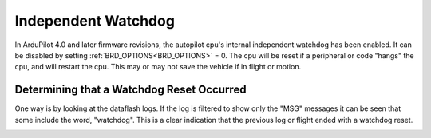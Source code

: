 .. _common-watchdog:

====================
Independent Watchdog
====================

In ArduPilot 4.0 and later firmware revisions, the autopilot cpu's internal independent watchdog has been enabled. It can be disabled by setting :ref:`BRD_OPTIONS<BRD_OPTIONS>` = 0. The cpu will be reset if a peripheral or code "hangs" the cpu, and will restart the cpu. This may or may not save the vehicle if in flight or motion.


.. youtube:: ZGuTIPLI_e0

Determining that a Watchdog Reset Occurred
==========================================

One way is by looking at the dataflash logs. If the log is filtered to show only the "MSG" messages it can be seen that some include the word, "watchdog". This is a clear indication that the previous log or flight ended with a watchdog reset.


.. image:: ../../../images/watchdog.png
     :target: ../_images/watchdog.png

